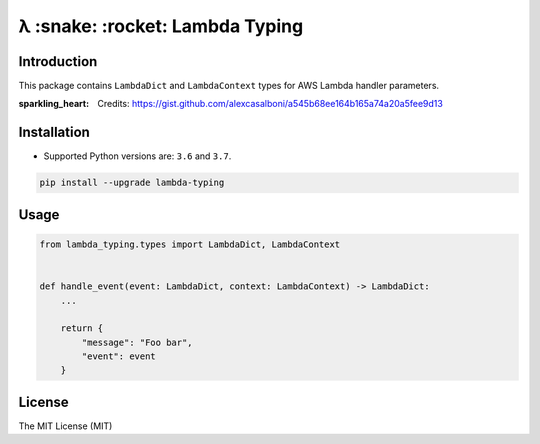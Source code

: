 ================================
λ :snake: :rocket: Lambda Typing
================================

.. image:: https://img.shields.io/pypi/v/lambda-typing.svg
    :target: https://pypi.python.org/pypi/lambda-typing
    :alt: PyPi

.. image:: https://img.shields.io/badge/license-MIT-blue.svg
    :target: https://pypi.python.org/pypi/lambda-typing/
    :alt: MIT

.. image:: https://img.shields.io/travis/illagrenan/lambda-typing.svg
    :target: https://travis-ci.org/illagrenan/lambda-typing
    :alt: TravisCI

.. image:: https://img.shields.io/coveralls/illagrenan/lambda-typing.svg
    :target: https://coveralls.io/github/illagrenan/lambda-typing?branch=master
    :alt: Coverage

.. image:: https://img.shields.io/pypi/implementation/lambda-typing.svg
    :target: https://pypi.python.org/pypi/django_brotli/
    :alt: Supported Python implementations

.. image:: https://img.shields.io/pypi/pyversions/lambda-typing.svg
    :target: https://pypi.python.org/pypi/django_brotli/
    :alt: Supported Python versions

Introduction
------------

This package contains ``LambdaDict`` and ``LambdaContext`` types for AWS Lambda handler parameters.

:sparkling_heart: Credits: https://gist.github.com/alexcasalboni/a545b68ee164b165a74a20a5fee9d13

Installation
------------

- Supported Python versions are:  ``3.6`` and ``3.7``.

.. code:: shell

    pip install --upgrade lambda-typing

Usage
-----

.. code:: python

    from lambda_typing.types import LambdaDict, LambdaContext


    def handle_event(event: LambdaDict, context: LambdaContext) -> LambdaDict:
        ...

        return {
            "message": "Foo bar",
            "event": event
        }


License
-------

The MIT License (MIT)
